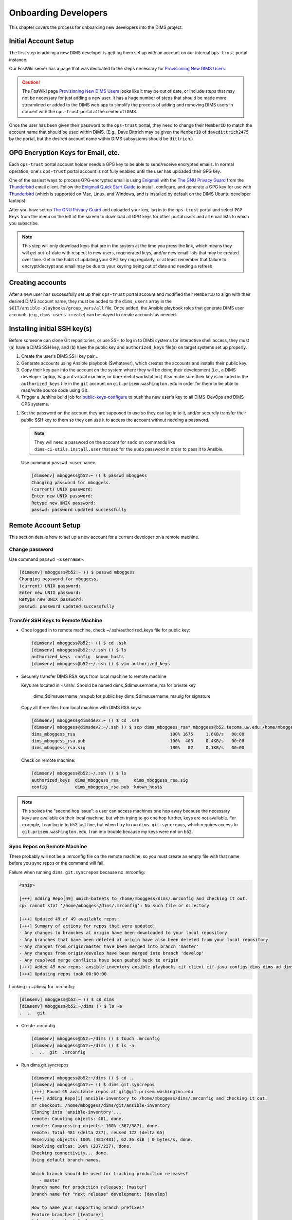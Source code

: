 .. _onboarding:

Onboarding Developers
=====================

This chapter covers the process for onboarding new developers
into the DIMS project.

.. _initialaccountsetup:

Initial Account Setup
---------------------

The first step in adding a new DIMS developer is getting them set up
with an account on our internal ``ops-trust`` portal instance.

Our FosWiki server has a page that was dedicated to the steps necessary
for `Provisioning New DIMS Users`_.

.. _Provisioning New DIMS Users: http://foswiki.prisem.washington.edu/Development/ProvisionNewUsers

.. caution::

    The FosWiki page `Provisioning New DIMS Users`_ looks like it may be out of
    date, or include steps that may not be necessary for just adding a new
    user. It has a huge number of steps that should be made more streamlined
    or added to the DIMS web app to simplify the process of adding and removing
    DIMS users in concert with the ``ops-trust`` portal at the center of DIMS.

..

Once the user has been given their password to the ``ops-trust`` portal,
they need to change their ``MemberID`` to match the account name that
should be used within DIMS. (E.g., Dave Dittrich may be given the
``MemberID`` of ``davedittrich2475`` by the portal, but the desired
account name within DIMS subsystems should be ``dittrich``.)

GPG Encryption Keys for Email, etc.
-----------------------------------

Each ``ops-trust`` portal account holder needs a GPG key to be able to
send/receive encrypted emails. In normal operation, one's ``ops-trust``
portal account is not fully enabled until the user has uploaded their
GPG key.

One of the easiest ways to process GPG-encrypted email is using `Enigmail`_
with the `The GNU Privacy Guard`_ from the `Thunderbird`_ email client. Follow
the `Enigmail Quick Start Guide`_ to install, configure, and generate a GPG key
for use with `Thunderbird`_ (which is supported on Mac, Linux, and Windows, and
is installed by default on the DIMS Ubuntu developer laptops).

After you have set up `The GNU Privacy Guard`_ and uploaded your key,
log in to the ``ops-trust`` portal and select ``PGP Keys`` from the menu
on the left of the screen to download all GPG keys for other portal
users and all email lists to which you subscribe.

.. note::

    This step will only download keys that are in the system at the time
    you press the link, which means they will get out-of-date with respect
    to new users, regenerated keys, and/or new email lists that may be
    created over time. Get in the habit of updating your GPG key ring
    regularly, or at least remember that failure to encrypt/decrypt
    and email may be due to your keyring being out of date and needing
    a refresh.

..

.. _Enigmail: https://www.enigmail.net/home/index.php
.. _The GNU Privacy Guard: https://www.gnupg.org
.. _Enigmail Quick Start Guide: https://www.enigmail.net/documentation/quickstart.php
.. _Thunderbird: https://www.mozilla.org/en-US/thunderbird/


.. _creatingaccounts:

Creating accounts
-----------------

After a new user has successfully set up their ``ops-trust`` portal
account and modified their ``MemberID`` to align with their desired DIMS
account name, they must be added to the ``dims_users`` array in
the ``$GIT/ansible-playbooks/group_vars/all`` file. Once added,
the Ansible playbook roles that generate DIMS user accounts
(e.g., ``dims-users-create``) can be played to create accounts
as needed.

.. todo::

    This step should be automated, so that adding (or removing) a user
    from the DIMS system triggers account creation (or archiving and deletion)
    automatically on DIMS-OPS systems. DIMS-DevOps systems may need to have
    this step be done manually, or triggered by adding/removing the user to/from
    one of the DevOps related trust groups.

    One method for automating this is to replace the hard-coded ``dims_users`` variable
    with a Jinja2 template, then extract the list of users from the ``ops-trust`` portal
    via an RPC call from a Python script that performs the Jinja2 template substitution
    immediately before running Ansible playbooks to create users. (A separate step
    to archive/delete terminated user accounts would be triggered by deletion
    events in the ``ops-trust`` portal, or from an administration panel accessible
    only to users in the "admin" group in the DIMS web application.)

    See :ref:`dimssr:dimssystemrequirements` sections :ref:`dimssr:accountaccesscontrols`,
    :ref:`dimssr:diutuserstory5`, and :ref:`dimssr:accountsuspension`, and
    Jira Epic `DIMS-64`_.

..

.. _DIMS-64: http://jira.prisem.washington.edu/browse/DIMS-64


.. _sshkeys:

Installing initial SSH key(s)
-----------------------------

Before someone can clone Git repositories, or use SSH to log in to DIMS
systems for interactive shell access, they must (a) have a DIMS SSH key,
and (b) have the public key and ``authorized_keys`` file(s) on target
systems set up properly.

#. Create the user's DIMS SSH key pair...

   .. todo::

      Replace this with example...

      make key
      git commit it

   ..

#. Generate accounts using Ansible playbook ($whatever), which creates
   the accounts and installs their public key.

#. Copy their key pair into the account on the system where they will be
   doing their development (i.e., a DIMS developer laptop, Vagrant virtual
   machine, or bare-metal workstation.) Also make sure their key is
   included in the ``authorized_keys`` file in the ``git`` account on
   ``git.prisem.washington.edu`` in order for them to be able to read/write
   source code using Git.

   .. todo::

      Replace this with example...

   ..

#.  Trigger a Jenkins build job for `public-keys-configure`_ to push the
    new user's key to all DIMS-DevOps and DIMS-OPS systems.


    .. todo::

        This step could be added to a script, which invokes the job using
        the REST API. That saves the manual step of clicking the
        *Build Now* button in a browser.

    ..

.. _public-keys-configure: http://jenkins.prisem.washington.edu/job/public-keys-configure/

#.  Set the password on the account they are supposed to use so they can log in to it,
    and/or securely transfer their public SSH key to them so they can use it
    to access the account without needing a password.

    .. note::

        They will need a password on the account for ``sudo`` on commands
        like ``dims-ci-utils.install.user`` that ask for the ``sudo``
        password in order to pass it to Ansible.

    ..

   Use command ``passwd <username>``.

   .. code-block:: none

      [dimsenv] mboggess@b52:~ () $ passwd mboggess
      Changing password for mboggess.
      (current) UNIX password: 
      Enter new UNIX password: 
      Retype new UNIX password: 
      passwd: password updated successfully

   ..

.. _remoteaccountsetup:

Remote Account Setup
--------------------

This section details how to set up a new account for a current developer
on a remote machine.

Change password
~~~~~~~~~~~~~~~

Use command ``passwd <username>``.

.. code-block:: none

   [dimsenv] mboggess@b52:~ () $ passwd mboggess
   Changing password for mboggess.
   (current) UNIX password: 
   Enter new UNIX password: 
   Retype new UNIX password: 
   passwd: password updated successfully

..

Transfer SSH Keys to Remote Machine
~~~~~~~~~~~~~~~~~~~~~~~~~~~~~~~~~~~

*  Once logged in to remote machine, check ~/.ssh/authorized_keys file 
   for public key:

   .. code-block:: none

      [dimsenv] mboggess@b52:~ () $ cd .ssh
      [dimsenv] mboggess@b52:~/.ssh () $ ls
      authorized_keys  config  known_hosts
      [dimsenv] mboggess@b52:~/.ssh () $ vim authorized_keys

   ..

*  Securely transfer DIMS RSA keys from local machine to remote machine

   Keys are located in ~/.ssh/.
   Should be named dims_$dimsusername_rsa for private key
                   dims_$dimsusername_rsa.pub for public key
                   dims_$dimsusername_rsa.sig for signature

   Copy all three files from local machine with DIMS RSA keys:

   .. code-block:: none

      [dimsenv] mboggess@dimsdev2:~ () $ cd .ssh
      [dimsenv] mboggess@dimsdev2:~/.ssh () $ scp dims_mboggess_rsa* mboggess@b52.tacoma.uw.edu:/home/mboggess/.ssh/
      dims_mboggess_rsa                                     100% 1675     1.6KB/s   00:00
      dims_mboggess_rsa.pub                                 100%  403     0.4KB/s   00:00
      dims_mboggess_rsa.sig                                 100%   82     0.1KB/s   00:00

   ..

   Check on remote machine:

   .. code-block:: none

      [dimsenv] mboggess@b52:~/.ssh () $ ls
      authorized_keys  dims_mboggess_rsa      dims_mboggess_rsa.sig
      config           dims_mboggess_rsa.pub  known_hosts

   ..

.. note::

   This solves the "second hop issue": a user can access machines one hop
   away because the necessary keys are available on their local machine,
   but when trying to go one hop further, keys are not available. For 
   example, I can log in to b52 just fine, but when I try to run 
   ``dims.git.syncrepos``, which requires access to 
   ``git.prisem.washington.edu``, I ran into trouble because my keys 
   were not on b52.

..

Sync Repos on Remote Machine
~~~~~~~~~~~~~~~~~~~~~~~~~~~~

There probably will not be a .mrconfig file on the remote machine,
so you must create an empty file with that name before you sync repos
or the command will fail.

Failure when running ``dims.git.syncrepos`` because no .mrconfig:

.. code-block:: none

   <snip>

   [+++] Adding Repo[49] umich-botnets to /home/mboggess/dims/.mrconfig and checking it out.
   cp: cannot stat ‘/home/mboggess/dims/.mrconfig’: No such file or directory

   [+++] Updated 49 of 49 available repos.
   [+++] Summary of actions for repos that were updated:
   - Any changes to branches at origin have been downloaded to your local repository
   - Any branches that have been deleted at origin have also been deleted from your local repository
   - Any changes from origin/master have been merged into branch 'master'
   - Any changes from origin/develop have been merged into branch 'develop'
   - Any resolved merge conflicts have been pushed back to origin
   [+++] Added 49 new repos: ansible-inventory ansible-playbooks cif-client cif-java configs dims dims-ad dims-adminguide dims-asbuilt dims-ci-utils dims-dashboard dims-db-recovery dims-devguide dims-dockerfiles dims-dsdd dims-jds dims-keys dims-ocd dims-packer dims-parselogs dims-sample-data dims-sr dims-supervisor dims-svd dimssysconfig dims-test-repo dims-tp dims-tr dims-vagrant ELK fuse4j ipgrep java-native-loader java-stix-v1.1.1 mal4s MozDef ops-trust-openid ops-trust-portal poster-deck-2014-noflow prisem prisem-replacement pygraph rwfind sphinx-autobuild stix-java ticketing-redis tsk4j tupelo umich-botnets
   [+++] Updating repos took 00:00:00

..

Looking in ~/dims/ for .mrconfig:

.. code-block:: none

   [dimsenv] mboggess@b52:~ () $ cd dims
   [dimsenv] mboggess@b52:~/dims () $ ls -a
   .  ..  git

..

*  Create .mrconfig

   .. code-block:: none
 
      [dimsenv] mboggess@b52:~/dims () $ touch .mrconfig
      [dimsenv] mboggess@b52:~/dims () $ ls -a
      .  ..  git  .mrconfig
   
   ..

*  Run dims.git.syncrepos

   .. code-block:: none
   
      [dimsenv] mboggess@b52:~/dims () $ cd ..
      [dimsenv] mboggess@b52:~ () $ dims.git.syncrepos
      [+++] Found 49 available repos at git@git.prisem.washington.edu
      [+++] Adding Repo[1] ansible-inventory to /home/mboggess/dims/.mrconfig and checking it out.
      mr checkout: /home/mboggess/dims/git/ansible-inventory
      Cloning into 'ansible-inventory'...
      remote: Counting objects: 481, done.
      remote: Compressing objects: 100% (387/387), done.
      remote: Total 481 (delta 237), reused 122 (delta 65)
      Receiving objects: 100% (481/481), 62.36 KiB | 0 bytes/s, done.
      Resolving deltas: 100% (237/237), done.
      Checking connectivity... done.
      Using default branch names.
      
      Which branch should be used for tracking production releases?
         - master
      Branch name for production releases: [master]
      Branch name for "next release" development: [develop]
      
      How to name your supporting branch prefixes?
      Feature branches? [feature/]
      Release branches? [release/]
      Hotfix branches? [hotfix/]
      Support branches? [support/]
      Version tag prefix? []
      
      mr checkout: finished (1 ok)
      
      <snip>
      
      [+++] Updated 49 of 49 available repos.
      [+++] Summary of actions for repos that were updated:
      - Any changes to branches at origin have been downloaded to your local repository
      - Any branches that have been deleted at origin have also been deleted from your local repository
      - Any changes from origin/master have been merged into branch 'master'
      - Any changes from origin/develop have been merged into branch 'develop'
      - Any resolved merge conflicts have been pushed back to origin
      [+++] Added 49 new repos: ansible-inventory ansible-playbooks cif-client cif-java configs dims dims-ad dims-adminguide dims-asbuilt dims-ci-utils dims-dashboard dims-db-recovery dims-devguide dims-dockerfiles dims-dsdd dims-jds dims-keys dims-ocd dims-packer dims-parselogs dims-sample-data dims-sr dims-supervisor dims-svd dimssysconfig dims-test-repo dims-tp dims-tr dims-vagrant ELK fuse4j ipgrep java-native-loader java-stix-v1.1.1 mal4s MozDef ops-trust-openid ops-trust-portal poster-deck-2014-noflow prisem prisem-replacement pygraph rwfind sphinx-autobuild stix-java ticketing-redis tsk4j tupelo umich-botnets
      [+++] Updating repos took 00:07:19
   
   ..

Build Python Virtual Environment on Remote Machine
~~~~~~~~~~~~~~~~~~~~~~~~~~~~~~~~~~~~~~~~~~~~~~~~~~

*  When logged in to remote machine, change directories to location of
   virtual environment build scripts: 

   .. code-block:: none
      
      [dimsenv] mboggess@b52:~ () $ cd $GIT/ansible-playbooks
   
   ..

*  Run the DIMS command to build the system virtualenv for access to
    system DIMS commands:

   .. code-block:: none
   
      [dimsenv] mboggess@b52:~/dims/git/ansible-playbooks (develop) $ ./dimsenv.install.system
   
   ..

*  Run ``exec bash`` to refresh:

   .. code-block:: none
   
      [dimsenv] mboggess@b52:~/dims/git/ansible-playbooks (develop) $ exec bash
      [+++] DIMS shell initialization [ansible-playbooks v1.2.107]
      [+++] Sourcing /opt/dims/etc/bashrc.dims.d/bashrc.dims.network ...
      [+++] OpenVPN status:
       * VPN '01_uwapl_daveb52' is running
       * VPN '02_prsm_dave-prisem-2' is running
      [+++] Sourcing /opt/dims/etc/bashrc.dims.d/bashrc.dims.virtualenv ...
      [+++] Activating virtual environment (/home/mboggess/dims/envs/dimsenv) [ansible-playbooks v1.2.107]
      [+++] (Create file /home/mboggess/.DIMS_NO_DIMSENV_ACTIVATE to disable)
      [+++] Virtual environment 'dimsenv' activated [ansible-playbooks v1.2.107]
      [+++] Installed /home/mboggess/dims/envs/dimsenv/bin/dimsenv.install.user
      [+++] Installed /home/mboggess/dims/envs/dimsenv/bin/dimsenv.install.system
      [+++] Sourcing /opt/dims/etc/bashrc.dims.d/git-prompt.sh ...
      [+++] Sourcing /opt/dims/etc/bashrc.dims.d/hub.bash_completion.sh ...
   
   ..
   
   Line "Activating virtual environment" should have path to dimsenv/ 
   via $HOME/dims.

*  Run DIMS command to build user virtualenv:

   .. code-block:: none
   
      [dimsenv] mboggess@b52:~/dims/git/ansible-playbooks (develop) $ ./dimsenv.install.user
   
   ..

*  Run ``exec bash`` to refresh again.

*  Check $HOME/dims/envs/ for dimsenv/ and activation scripts:

   .. code-block:: none
   
      [dimsenv] mboggess@b52:~/dims/git/ansible-playbooks (develop) $ ls $HOME/dims/envs
      dimsenv          initialize    postdeactivate  postmkvirtualenv  preactivate    premkproject     prermvirtualenv
      get_env_details  postactivate  postmkproject   postrmvirtualenv  predeactivate  premkvirtualenv
   
   ..

Transfer Config Files
~~~~~~~~~~~~~~~~~~~~~

*  Your account personalization files need to be transferred to the
   remote machine as well, including .gitconfig, .vimrc, and 
   .bash_aliases.


   From the local machine:

   .. code-block:: none
   
      [dimsenv] mboggess@dimsdev2:~ () $ scp .bash_aliases mboggess@b52.tacoma.uw.edu:/home/mboggess/
      .bash_aliases                                 100%  510     0.5KB/s   00:00    
      [dimsenv] mboggess@dimsdev2:~ () $ scp .gitconfig mboggess@b52.tacoma.uw.edu:/home/mboggess/
      .gitconfig                                    100%  847     0.8KB/s   00:00    
      [dimsenv] mboggess@dimsdev2:~ () $ scp .vimrc mboggess@b52.tacoma.uw.edu:/home/mboggess/
      .vimrc                                        100%  314     0.3KB/s   00:00      
      
   ..

   On the remote machine, check for files and refresh bash:

   .. code-block:: none

      [dimsenv] mboggess@b52:~ () $ ls -a
      .   .ansible       .bash_history  .bashrc  dims              .gitconfig  .profile      .ssh      .vimrc
      ..  .bash_aliases  .bash_logout   .cache   examples.desktop  .mrtrust    .python-eggs  .viminfo
      [dimsenv] mboggess@b52:~ () $ exec bash
      
   ..
